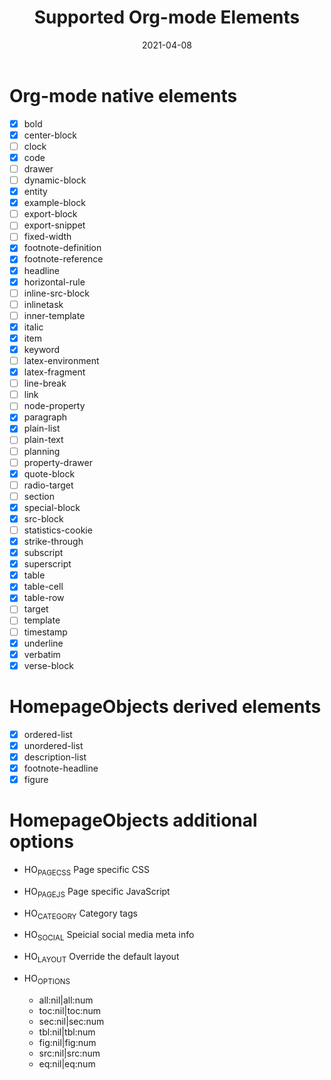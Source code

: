 #+TITLE: Supported Org-mode Elements
#+DATE: 2021-04-08
#+STARTUP: showall

* Org-mode native elements

- [X] bold
- [X] center-block
- [ ] clock
- [X] code
- [ ] drawer
- [ ] dynamic-block
- [X] entity
- [X] example-block
- [ ] export-block
- [ ] export-snippet
- [ ] fixed-width
- [X] footnote-definition
- [X] footnote-reference
- [X] headline
- [X] horizontal-rule
- [ ] inline-src-block
- [ ] inlinetask
- [ ] inner-template
- [X] italic
- [X] item
- [X] keyword
- [ ] latex-environment
- [X] latex-fragment
- [ ] line-break
- [ ] link
- [ ] node-property
- [X] paragraph
- [X] plain-list
- [ ] plain-text
- [ ] planning
- [ ] property-drawer
- [X] quote-block
- [ ] radio-target
- [ ] section
- [X] special-block
- [X] src-block
- [ ] statistics-cookie
- [X] strike-through
- [X] subscript
- [X] superscript
- [X] table
- [X] table-cell
- [X] table-row
- [ ] target
- [ ] template
- [ ] timestamp
- [X] underline
- [X] verbatim
- [X] verse-block

* HomepageObjects derived elements

- [X] ordered-list
- [X] unordered-list
- [X] description-list
- [X] footnote-headline
- [X] figure

* HomepageObjects additional options

- HO_PAGE_CSS
  Page specific CSS

- HO_PAGE_JS
  Page specific JavaScript

- HO_CATEGORY
  Category tags

- HO_SOCIAL
  Speicial social media meta info

- HO_LAYOUT
  Override the default layout

- HO_OPTIONS
  - all:nil|all:num
  - toc:nil|toc:num
  - sec:nil|sec:num
  - tbl:nil|tbl:num
  - fig:nil|fig:num
  - src:nil|src:num
  - eq:nil|eq:num
